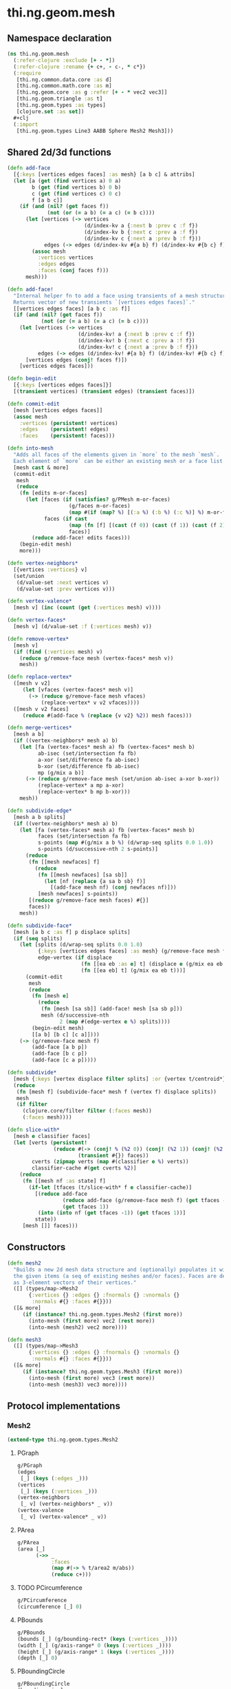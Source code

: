 #+SEQ_TODO:       TODO(t) INPROGRESS(i) WAITING(w@) | DONE(d) CANCELED(c@)
#+TAGS:           Write(w) Update(u) Fix(f) Check(c) noexport(n)
#+EXPORT_EXCLUDE_TAGS: noexport

* thi.ng.geom.mesh
** Namespace declaration
#+BEGIN_SRC clojure :tangle babel/src-cljx/thi/ng/geom/mesh.cljx
  (ns thi.ng.geom.mesh
    (:refer-clojure :exclude [+ - *])
    (:refer-clojure :rename {+ c+, - c-, * c*})
    (:require
     [thi.ng.common.data.core :as d]
     [thi.ng.common.math.core :as m]
     [thi.ng.geom.core :as g :refer [+ - * vec2 vec3]]
     [thi.ng.geom.triangle :as t]
     [thi.ng.geom.types :as types]
     [clojure.set :as set])
    #+clj
    (:import
     [thi.ng.geom.types Line3 AABB Sphere Mesh2 Mesh3]))
#+END_SRC
** Shared 2d/3d functions
#+BEGIN_SRC clojure :tangle babel/src-cljx/thi/ng/geom/mesh.cljx
  (defn add-face
    [{:keys [vertices edges faces] :as mesh} [a b c] & attribs]
    (let [a (get (find vertices a) 0 a)
          b (get (find vertices b) 0 b)
          c (get (find vertices c) 0 c)
          f [a b c]]
      (if (and (nil? (get faces f))
               (not (or (= a b) (= a c) (= b c))))
        (let [vertices (-> vertices
                           (d/index-kv a {:next b :prev c :f f})
                           (d/index-kv b {:next c :prev a :f f})
                           (d/index-kv c {:next a :prev b :f f}))
              edges (-> edges (d/index-kv #{a b} f) (d/index-kv #{b c} f) (d/index-kv #{c a} f))]
          (assoc mesh
            :vertices vertices
            :edges edges
            :faces (conj faces f)))
        mesh)))

  (defn add-face!
    "Internal helper fn to add a face using transients of a mesh structure.
    Returns vector of new transients `[vertices edges faces]`."
    [[vertices edges faces] [a b c :as f]]
    (if (and (nil? (get faces f))
             (not (or (= a b) (= a c) (= b c))))
      (let [vertices (-> vertices
                         (d/index-kv! a {:next b :prev c :f f})
                         (d/index-kv! b {:next c :prev a :f f})
                         (d/index-kv! c {:next a :prev b :f f}))
            edges (-> edges (d/index-kv! #{a b} f) (d/index-kv! #{b c} f) (d/index-kv! #{c a} f))]
        [vertices edges (conj! faces f)])
      [vertices edges faces]))

  (defn begin-edit
    [{:keys [vertices edges faces]}]
    [(transient vertices) (transient edges) (transient faces)])

  (defn commit-edit
    [mesh [vertices edges faces]]
    (assoc mesh
      :vertices (persistent! vertices)
      :edges    (persistent! edges)
      :faces    (persistent! faces)))

  (defn into-mesh
    "Adds all faces of the elements given in `more` to the mesh `mesh`.
    Each element of `more` can be either an existing mesh or a face list."
    [mesh cast & more]
    (commit-edit
     mesh
     (reduce
      (fn [edits m-or-faces]
        (let [faces (if (satisfies? g/PMesh m-or-faces)
                      (g/faces m-or-faces)
                      (map #(if (map? %) [(:a %) (:b %) (:c %)] %) m-or-faces))
              faces (if cast
                      (map (fn [f] [(cast (f 0)) (cast (f 1)) (cast (f 2))]) faces)
                      faces)]
          (reduce add-face! edits faces)))
      (begin-edit mesh)
      more)))

  (defn vertex-neighbors*
    [{vertices :vertices} v]
    (set/union
     (d/value-set :next vertices v)
     (d/value-set :prev vertices v)))

  (defn vertex-valence*
    [mesh v] (inc (count (get (:vertices mesh) v))))

  (defn vertex-faces*
    [mesh v] (d/value-set :f (:vertices mesh) v))

  (defn remove-vertex*
    [mesh v]
    (if (find (:vertices mesh) v)
      (reduce g/remove-face mesh (vertex-faces* mesh v))
      mesh))

  (defn replace-vertex*
    ([mesh v v2]
       (let [vfaces (vertex-faces* mesh v)]
         (-> (reduce g/remove-face mesh vfaces)
             (replace-vertex* v v2 vfaces))))
    ([mesh v v2 faces]
       (reduce #(add-face % (replace {v v2} %2)) mesh faces)))

  (defn merge-vertices*
    [mesh a b]
    (if ((vertex-neighbors* mesh a) b)
      (let [fa (vertex-faces* mesh a) fb (vertex-faces* mesh b)
            ab-isec (set/intersection fa fb)
            a-xor (set/difference fa ab-isec)
            b-xor (set/difference fb ab-isec)
            mp (g/mix a b)]
        (-> (reduce g/remove-face mesh (set/union ab-isec a-xor b-xor))
            (replace-vertex* a mp a-xor)
            (replace-vertex* b mp b-xor)))
      mesh))

  (defn subdivide-edge*
    [mesh a b splits]
    (if ((vertex-neighbors* mesh a) b)
      (let [fa (vertex-faces* mesh a) fb (vertex-faces* mesh b)
            faces (set/intersection fa fb)
            s-points (map #(g/mix a b %) (d/wrap-seq splits 0.0 1.0))
            s-points (d/successive-nth 2 s-points)]
        (reduce
         (fn [[mesh newfaces] f]
           (reduce
            (fn [[mesh newfaces] [sa sb]]
              (let [nf (replace {a sa b sb} f)]
                [(add-face mesh nf) (conj newfaces nf)]))
            [mesh newfaces] s-points))
         [(reduce g/remove-face mesh faces) #{}]
         faces))
      mesh))

  (defn subdivide-face*
    [mesh [a b c :as f] p displace splits]
    (if (seq splits)
      (let [splits (d/wrap-seq splits 0.0 1.0)
            {:keys [vertices edges faces] :as mesh} (g/remove-face mesh f)
            edge-vertex (if displace
                          (fn [[ea eb :as e] t] (displace e (g/mix ea eb t) t))
                          (fn [[ea eb] t] (g/mix ea eb t)))]
        (commit-edit
         mesh
         (reduce
          (fn [mesh e]
            (reduce
             (fn [mesh [sa sb]] (add-face! mesh [sa sb p]))
             mesh (d/successive-nth
                   2 (map #(edge-vertex e %) splits))))
          (begin-edit mesh)
          [[a b] [b c] [c a]])))
      (-> (g/remove-face mesh f)
          (add-face [a b p])
          (add-face [b c p])
          (add-face [c a p]))))

  (defn subdivide*
    [mesh {:keys [vertex displace filter splits] :or {vertex t/centroid*}}]
    (reduce
     (fn [mesh f] (subdivide-face* mesh f (vertex f) displace splits))
     mesh
     (if filter
       (clojure.core/filter filter (:faces mesh))
       (:faces mesh))))

  (defn slice-with*
    [mesh e classifier faces]
    (let [verts (persistent!
                 (reduce #(-> (conj! % (%2 0)) (conj! (%2 1)) (conj! (%2 2)))
                         (transient #{}) faces))
          cverts (zipmap verts (map #(classifier e %) verts))
          classifier-cache #(get cverts %2)]
      (reduce
       (fn [[mesh nf :as state] f]
         (if-let [tfaces (t/slice-with* f e classifier-cache)]
           [(reduce add-face
                    (reduce add-face (g/remove-face mesh f) (get tfaces -1))
                    (get tfaces 1))
            (into (into nf (get tfaces -1)) (get tfaces 1))]
           state))
       [mesh []] faces)))
#+END_SRC
** Constructors
#+BEGIN_SRC clojure :tangle babel/src-cljx/thi/ng/geom/mesh.cljx
  (defn mesh2
    "Builds a new 2d mesh data structure and (optionally) populates it with
    the given items (a seq of existing meshes and/or faces). Faces are defined
    as 3-element vectors of their vertices."
    ([] (types/map->Mesh2
         {:vertices {} :edges {} :fnormals {} :vnormals {}
          :normals #{} :faces #{}}))
    ([& more]
       (if (instance? thi.ng.geom.types.Mesh2 (first more))
         (into-mesh (first more) vec2 (rest more))
         (into-mesh (mesh2) vec2 more))))

  (defn mesh3
    ([] (types/map->Mesh3
         {:vertices {} :edges {} :fnormals {} :vnormals {}
          :normals #{} :faces #{}}))
    ([& more]
       (if (instance? thi.ng.geom.types.Mesh3 (first more))
         (into-mesh (first more) vec3 (rest more))
         (into-mesh (mesh3) vec3 more))))
#+END_SRC
** Protocol implementations
*** Mesh2
#+BEGIN_SRC clojure :tangle babel/src-cljx/thi/ng/geom/mesh.cljx
  (extend-type thi.ng.geom.types.Mesh2
#+END_SRC
**** PGraph
#+BEGIN_SRC clojure :tangle babel/src-cljx/thi/ng/geom/mesh.cljx
  g/PGraph
  (edges
   [_] (keys (:edges _)))
  (vertices
   [_] (keys (:vertices _)))
  (vertex-neighbors
   [_ v] (vertex-neighbors* _ v))
  (vertex-valence
   [_ v] (vertex-valence* _ v))
#+END_SRC
**** PArea
#+BEGIN_SRC clojure :tangle babel/src-cljx/thi/ng/geom/mesh.cljx
  g/PArea
  (area [_]
        (->> _
             :faces
             (map #(-> % t/area2 m/abs))
             (reduce c+)))
#+END_SRC
**** TODO PCircumference
#+BEGIN_SRC clojure :tangle babel/src-cljx/thi/ng/geom/mesh.cljx
  g/PCircumference
  (circumference [_] 0)
#+END_SRC
**** PBounds
#+BEGIN_SRC clojure :tangle babel/src-cljx/thi/ng/geom/mesh.cljx
  g/PBounds
  (bounds [_] (g/bounding-rect* (keys (:vertices _))))
  (width [_] (g/axis-range* 0 (keys (:vertices _))))
  (height [_] (g/axis-range* 1 (keys (:vertices _))))
  (depth [_] 0)
#+END_SRC
**** PBoundingCircle
#+BEGIN_SRC clojure :tangle babel/src-cljx/thi/ng/geom/mesh.cljx
  g/PBoundingCircle
  (bounding-circle
   [_] (g/bounding-circle* (g/centroid _) (g/vertices _)))
#+END_SRC
**** TODO PCenter
#+BEGIN_SRC clojure :tangle babel/src-cljx/thi/ng/geom/mesh.cljx
  g/PCenter
  (center [_] _)
  (centroid [_] (g/centroid* (keys (:vertices _))))
#+END_SRC
**** TODO PBoundary
#+BEGIN_SRC clojure :tangle babel/src-cljx/thi/ng/geom/mesh.cljx

#+END_SRC
**** PMesh
#+BEGIN_SRC clojure :tangle babel/src-cljx/thi/ng/geom/mesh.cljx
  g/PMesh
  (faces
   [_] (:faces _))
  (vertex-faces
   [_ v] (vertex-faces* _ v))
  (compute-face-normals
   [_] _)
  (compute-vertex-normals
   [_] _)
  (remove-face
   [{:keys [vertices edges faces] :as _} f]
   (if (get faces f)
     (let [[vertices edges]
           (reduce
            (fn [[vertices edges] [a b]]
              (let [e #{a b}
                    efaces (disj (get edges e) f)
                    edges (if (seq efaces)
                            (assoc edges e efaces)
                            (dissoc edges e))
                    ve (filter #(not= (:f %) f) (get vertices a))]
                (if (seq ve)
                  [(assoc vertices a (into #{} ve)) edges]
                  [(dissoc vertices a) edges])))
            [vertices edges]
            (d/successive-nth 2 (conj f (first f))))]
       (assoc _
         :vertices vertices
         :edges edges
         :faces (disj faces f)))
     _))
  (remove-vertex
   [_ v] (remove-vertex* _ v))
  (replace-vertex
   [_ v v2] (replace-vertex* _ v v2))
  (merge-vertices
   [_ a b] (merge-vertices* _ a b))
#+END_SRC
**** PMeshable
#+BEGIN_SRC clojure :tangle babel/src-cljx/thi/ng/geom/mesh.cljx
  g/PMeshable
  (as-mesh [_] _)
#+END_SRC

**** PSubdivideable
#+BEGIN_SRC clojure :tangle babel/src-cljx/thi/ng/geom/mesh.cljx
  g/PSubdivideable
  (subdivide-edge
   [_ a b splits] (subdivide-edge* _ a b splits))
  (subdivide-face
   [_ f p opts]
   (subdivide-face* _ f p (:displace opts) (:splits opts)))
  (subdivide
   [_ opts]
   (subdivide* _ opts))
#+END_SRC
**** PSliceable
#+BEGIN_SRC clojure :tangle babel/src-cljx/thi/ng/geom/mesh.cljx
  g/PSliceable
  (slice-with
   ([_ e]
      (slice-with* _ e g/classify-point (:faces _)))
   ([_ e classifier]
      (slice-with* _ e classifier (:faces _)))
   ([_ e classifier faces]
      (slice-with* _ e classifier faces)))
#+END_SRC
**** End of implementation                                         :noexport:
#+BEGIN_SRC clojure :tangle babel/src-cljx/thi/ng/geom/mesh.cljx
  )
#+END_SRC
*** Mesh3
#+BEGIN_SRC clojure :tangle babel/src-cljx/thi/ng/geom/mesh.cljx
  (extend-type thi.ng.geom.types.Mesh3
#+END_SRC
**** PGraph
#+BEGIN_SRC clojure :tangle babel/src-cljx/thi/ng/geom/mesh.cljx
  g/PGraph
  (edges
   [_] (map (fn [[p q]] (thi.ng.geom.types.Line3. p q)) (keys (:edges _))))
  (vertices
   [_] (keys (:vertices _)))
  (vertex-neighbors
   [_ v] (vertex-neighbors* _ v))
  (vertex-valence
   [_ v] (vertex-valence* _ v))
#+END_SRC
**** PArea
#+BEGIN_SRC clojure :tangle babel/src-cljx/thi/ng/geom/mesh.cljx
  g/PArea
  (area
   [_]
   (->> _
        :faces
        (map #(-> % t/area3 m/abs))
        (reduce c+)))
#+END_SRC
**** PBounds
#+BEGIN_SRC clojure :tangle babel/src-cljx/thi/ng/geom/mesh.cljx
  g/PBounds
  (bounds [_] (g/bounding-box* (keys (:vertices _))))
  (width [_] (g/axis-range* 0 (keys (:vertices _))))
  (height [_] (g/axis-range* 1 (keys (:vertices _))))
  (depth [_] (g/axis-range* 2 (keys (:vertices _))))
#+END_SRC
**** TODO PCenter
#+BEGIN_SRC clojure :tangle babel/src-cljx/thi/ng/geom/mesh.cljx
  g/PCenter
  (center [_] _)
  (centroid [_] (g/centroid* (keys (:vertices _))))
#+END_SRC
**** PBoundingSphere
#+BEGIN_SRC clojure :tangle babel/src-cljx/thi/ng/geom/mesh.cljx
  g/PBoundingSphere
  (bounding-sphere
   [_] (g/bounding-sphere* (g/centroid _) (g/vertices _)))
#+END_SRC
**** TODO PVolume
#+BEGIN_SRC clojure :tangle babel/src-cljx/thi/ng/geom/mesh.cljx
  g/PVolume
  (volume [_] 0)
#+END_SRC
**** TODO PBoundary
#+BEGIN_SRC clojure :tangle babel/src-cljx/thi/ng/geom/mesh.cljx

#+END_SRC
**** PMesh
#+BEGIN_SRC clojure :tangle babel/src-cljx/thi/ng/geom/mesh.cljx
  g/PMesh
  (faces
   [_] (:faces _))
  (vertex-faces
   [_ v] (vertex-faces* _ v))
  (compute-face-normals
   [{:keys [faces] :as _}]
   (let [[normals fnormals]
         (reduce
          (fn [[norms fnorms] [a b c :as f]]
            (let [[norms n] (d/index! norms (g/normal3* a b c))]
              [norms (assoc! fnorms f n)]))
          [(transient #{}) (transient {})] faces)]
     (assoc _
       :normals (persistent! normals)
       :fnormals (persistent! fnormals))))
  (compute-vertex-normals
   [{:keys [vertices normals fnormals] :as _}]
   (let [[normals vnormals]
         (reduce
          (fn [[norms vnorms] v]
            (let [faces (g/vertex-faces _ v)
                  n (->> faces
                         (map #(get fnormals %))
                         (reduce +)
                         (g/normalize))
                  [norms n] (d/index! norms n)]
              [norms (assoc! vnorms v n)]))
          [(transient normals) (transient {})] (keys vertices))]
     (assoc _
       :normals (persistent! normals)
       :vnormals (persistent! vnormals))))
  (remove-face
   [{:keys [vertices edges faces fnormals vnormals] :as _} f]
   (if (get faces f)
     (let [[vertices vnormals edges]
           (reduce
            (fn [[vertices vnormals edges] [a b]]
              (let [e #{a b} efaces (disj (get edges e) f)
                    edges (if (seq efaces)
                            (assoc edges e efaces)
                            (dissoc edges e))
                    ve (filter #(not= (:f %) f) (get vertices a))]
                (if (seq ve)
                  [(assoc vertices a (into #{} ve)) vnormals edges]
                  [(dissoc vertices a) (dissoc vnormals a) edges])))
            [vertices vnormals edges]
            (d/successive-nth 2 (conj f (first f))))]
       (assoc _
         :vertices vertices
         :vnormals vnormals
         :edges edges
         :faces (disj faces f)
         :fnormals (dissoc fnormals f)))
     _))
  (remove-vertex
   [_ v] (remove-vertex* _ v))
  (replace-vertex
   [_ v v2] (replace-vertex* _ v v2))
  (merge-vertices
   [_ a b] (merge-vertices* _ a b))
#+END_SRC
**** PMeshable
#+BEGIN_SRC clojure :tangle babel/src-cljx/thi/ng/geom/mesh.cljx
  g/PMeshable
  (as-mesh [_] _)
#+END_SRC

**** PSubdivideable
#+BEGIN_SRC clojure :tangle babel/src-cljx/thi/ng/geom/mesh.cljx
  g/PSubdivideable
  (subdivide-edge [_ a b splits] (subdivide-edge* _ a b splits))
  (subdivide-face
   [_ f p opts] (subdivide-face* _ f p (:displace opts) (:splits opts)))
  (subdivide [_ opts] (subdivide* _ opts))
#+END_SRC
**** PSliceable
#+BEGIN_SRC clojure :tangle babel/src-cljx/thi/ng/geom/mesh.cljx
  g/PSliceable
  (slice-with
   ([_ e] (slice-with* _ e g/classify-point (:faces _)))
   ([_ e classifier] (slice-with* _ e classifier (:faces _)))
   ([_ e classifier faces] (slice-with* _ e classifier faces)))
#+END_SRC
**** End of implementation                                         :noexport:
#+BEGIN_SRC clojure :tangle babel/src-cljx/thi/ng/geom/mesh.cljx
  )
#+END_SRC
** Type specific functions
*** TODO refactor transform as protocol method
#+BEGIN_SRC clojure :tangle babel/src-cljx/thi/ng/geom/mesh.cljx
  (defn loop-subdivide-face
    [mesh [a b c :as f]]
    (let [{:keys [vertices edges faces] :as mesh} (g/remove-face mesh f)
          [mab mbc mca] (map (fn [[p q]] (g/mix p q)) [[a b] [b c] [c a]])]
      (reduce add-face mesh [[a mab mca] [mab b mbc] [mbc c mca] [mab mbc mca]])))
  
  (defn loop-subdivide-mesh
    ([mesh] (loop-subdivide-mesh 1 mesh))
    ([n mesh] (reduce (fn [mesh _] (reduce loop-subdivide-face mesh (:faces mesh))) mesh (range n)))
    ([n f mesh] (reduce (fn [mesh _] (reduce loop-subdivide-face mesh (filter f (:faces mesh)))) mesh (range n))))
  
  (defn laplacian2
    [{:keys[vnormals] :as mesh} amp]
    (fn [p]
      (let [neighbors (g/vertex-neighbors mesh p)]
        (+ p
           (g/normalize
            (reduce + (vnormals p) (map (comp #(* % 0.5) vnormals) neighbors))
            amp)))))
  
  (defn laplacian
    [mesh]
    (fn [p]
      (let [neighbors (g/vertex-neighbors mesh p)
            nc (count neighbors)]
        (if (pos? nc)
          (* (reduce + neighbors) (/ 1.0 nc))
          p))))
  
  (defn spherify
    [r] #(g/normalize % r))
  
  (defn transform-with
    [{:keys [faces vertices fns]} f]
    (let [subst (into (hash-map) (map (fn [v] [v (f v)]) (keys vertices)))]
      (apply mesh3
             (map (fn[[a b c]] [(get subst a) (get subst b) (get subst c)])
                  faces))))
  
  (defn keep-faces
    ([mesh f] (keep-faces mesh f (:faces mesh)))
    ([mesh f faces]
       (reduce
        (fn [mesh face] (if (f face) mesh (g/remove-face mesh face)))
        mesh faces)))
  
  (defn trianglestrip-faces
    "Takes two seqs of linestrip style points and returns a lazyseq of
    faces connecting them. The boolean flip? arg controls face orientation."
    [averts bverts flip?]
    (mapcat
     (if flip?
       (fn [[a1 a2] [b1 b2]] [[a1 b1 a2] [a2 b1 b2]])
       (fn [[a1 a2] [b1 b2]] [[a1 a2 b1] [a2 b2 b1]]))
     (d/successive-nth 2 averts) (d/successive-nth 2 bverts)))
#+END_SRC
